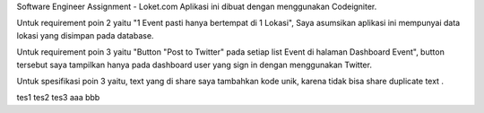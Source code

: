 Software Engineer Assignment - Loket.com
Aplikasi ini dibuat dengan menggunakan Codeigniter. 

Untuk requirement poin 2 yaitu "1 Event pasti hanya bertempat di 1 Lokasi", Saya asumsikan aplikasi ini mempunyai data lokasi yang disimpan pada database.

Untuk requirement poin 3 yaitu "Button "Post to Twitter" pada setiap list Event di halaman Dashboard Event",
button tersebut saya tampilkan hanya pada dashboard user yang sign in dengan menggunakan Twitter.

Untuk spesifikasi poin 3 yaitu, text yang di share saya tambahkan kode unik, karena tidak bisa share duplicate text . 

tes1
tes2
tes3
aaa
bbb
